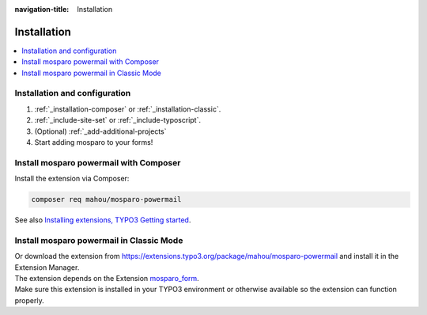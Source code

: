 :navigation-title: Installation


.. _installation:

============
Installation
============

..  contents::
    :local:

..  _installation-setup:

Installation and configuration
=====================

.. rst-class:: bignums

#. :ref:`_installation-composer` or :ref:`_installation-classic`.

#. :ref:`_include-site-set` or :ref:`_include-typoscript`.

#. (Optional) :ref:`_add-additional-projects`

#. Start adding mosparo to your forms!

..  _installation-composer:

Install mosparo powermail with Composer
=======================================

Install the extension via Composer:

..  code-block:: bash

    composer req mahou/mosparo-powermail

See also `Installing extensions, TYPO3 Getting started <https://docs.typo3.org/permalink/t3start:installing-extensions>`_.

..  _installation-classic:

Install mosparo powermail in Classic Mode
=========================================

| Or download the extension from `https://extensions.typo3.org/package/mahou/mosparo-powermail <https://extensions.typo3.org/package/mahou/mosparo-powermail>`_ and install it in the Extension Manager.
| The extension depends on the Extension `mosparo_form <https://extensions.typo3.org/package/denkwerk/mosparo-form>`_.
| Make sure this extension is installed in your TYPO3 environment or otherwise available so the extension can function properly.

